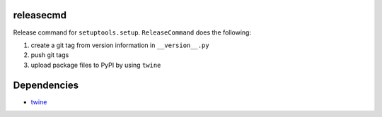 releasecmd
============================================
Release command for ``setuptools.setup``. ``ReleaseCommand`` does the following:

1. create a git tag from version information in ``__version__.py``
2. push git tags
3. upload package files to PyPI by using ``twine``

Dependencies
============
- `twine <https://twine.readthedocs.io/>`__
